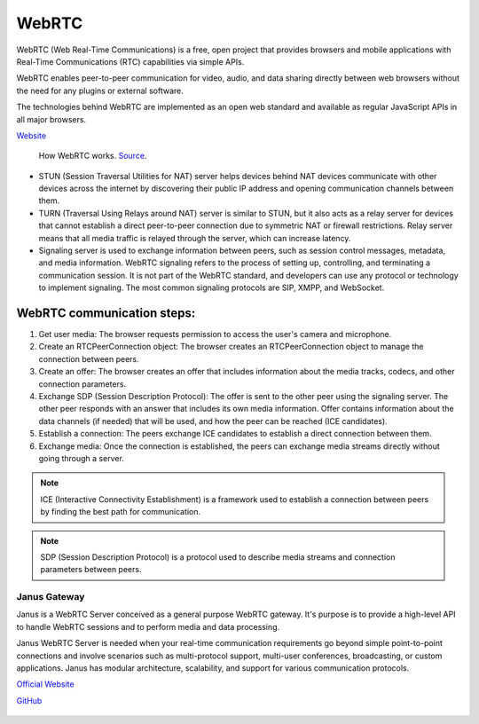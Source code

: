 ======
WebRTC
======
WebRTC (Web Real-Time Communications) is a free, open project that provides browsers and mobile applications with Real-Time Communications (RTC) capabilities 
via simple APIs.

WebRTC enables peer-to-peer communication for video, audio, and data sharing directly between web browsers without the need 
for any plugins or external software.

The technologies behind WebRTC are implemented as an open web standard and available as regular JavaScript APIs in all major browsers.

`Website <https://webrtc.org/>`_

.. figure:: images/webrtc.png
   :width: 450px
   :alt: How WebRTC works
   
   How WebRTC works. `Source <https://www.techtarget.com/searchunifiedcommunications/definition/WebRTC-Web-Real-Time-Communications>`_.

* STUN (Session Traversal Utilities for NAT) server helps devices behind NAT devices communicate with other devices across the internet by 
  discovering their public IP address and opening communication channels between them.

* TURN (Traversal Using Relays around NAT) server is similar to STUN, but it also acts as a relay server for devices that cannot establish a direct 
  peer-to-peer connection due to symmetric NAT or firewall restrictions. Relay server means that all media traffic is relayed through the server,
  which can increase latency.

* Signaling server is used to exchange information between peers, such as session control messages, metadata, and media information. 
  WebRTC signaling refers to the process of setting up, controlling, and terminating a communication session.
  It is not part of the WebRTC standard, and developers can use any protocol or technology to implement signaling. 
  The most common signaling protocols are SIP, XMPP, and WebSocket.


WebRTC communication steps:
---------------------------

1. Get user media: The browser requests permission to access the user's camera and microphone.
2. Create an RTCPeerConnection object: The browser creates an RTCPeerConnection object to manage the connection between peers.
3. Create an offer: The browser creates an offer that includes information about the media tracks, codecs, and other connection parameters.
4. Exchange SDP (Session Description Protocol): The offer is sent to the other peer using the signaling server. 
   The other peer responds with an answer that includes its own media information.
   Offer contains information about the data channels (if needed) that will be used, and how the peer can be reached (ICE candidates).
5. Establish a connection: The peers exchange ICE candidates to establish a direct connection between them.
6. Exchange media: Once the connection is established, the peers can exchange media streams directly without going through a server.

.. note::

   ICE (Interactive Connectivity Establishment) is a framework used to establish a connection between peers by finding the best path for communication.

.. note::

   SDP (Session Description Protocol) is a protocol used to describe media streams and connection parameters between peers.
  

Janus Gateway
=============
Janus is a WebRTC Server conceived as a general purpose WebRTC gateway.
It's purpose is to provide a high-level API to handle WebRTC sessions and to perform media and data processing.

Janus WebRTC Server is needed when your real-time communication requirements go beyond simple point-to-point connections and 
involve scenarios such as multi-protocol support, multi-user conferences, broadcasting, or custom applications. 
Janus has modular architecture, scalability, and support for various communication protocols.

`Official Website <https://janus.conf.meetecho.com/>`_

`GitHub <https://github.com/meetecho/janus-gateway>`_

.. figure:: images/janus_architecture_video_room.png
   :width: 450px
   :alt: Janus WebRTC Server Architecture
   
   Janus WebRTC Server Architecture. `Source <https://webrtc.ventures/2020/12/janus-webrtc-media-server-video-conference-app/>`_.